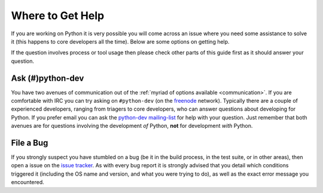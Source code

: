 .. _help:

Where to Get Help
=================

If you are working on Python it is very possible you will come across an issue
where you need some assistance to solve it (this happens to core developers
all the time). Below are some options on getting help.

If the question involves process or tool usage then please check other parts of
this guide first as it should answer your question.


Ask (#)python-dev
-----------------

You have two avenues of communication out of the :ref:`myriad of options
available <communication>`. If you are comfortable with IRC you can try asking
on ``#python-dev`` (on the `freenode <http://freenode.net/>`_ network).
Typically there are a couple of experienced developers, ranging from
triagers to core developers, who can answer questions about developing for
Python. If you prefer email you can ask the `python-dev mailing-list
<http://mail.python.org/mailman/listinfo/python-dev>`_ for help with your
question. Just remember that both avenues are for questions involving the
development *of* Python, **not** for development *with* Python.


File a Bug
----------

If you strongly suspect you have stumbled on a bug (be it in the build
process, in the test suite, or in other areas), then open a issue on the
`issue tracker`_.  As with every bug report it is strongly advised that
you detail which conditions triggered it (including the OS name and version,
and what you were trying to do), as well as the exact error message you
encountered.

.. _issue tracker: http://bugs.python.org

